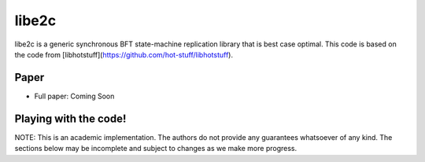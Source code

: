 libe2c
-----------

libe2c is a generic synchronous BFT state-machine replication library that is best case optimal. This code is based on the code from [libhotstuff](https://github.com/hot-stuff/libhotstuff).

Paper
=====

- Full paper: Coming Soon

Playing with the code!
=======================

NOTE: This is an academic implementation. The authors do not provide any guarantees whatsoever of any kind. The
sections below may be incomplete and subject to changes as we make more progress.
